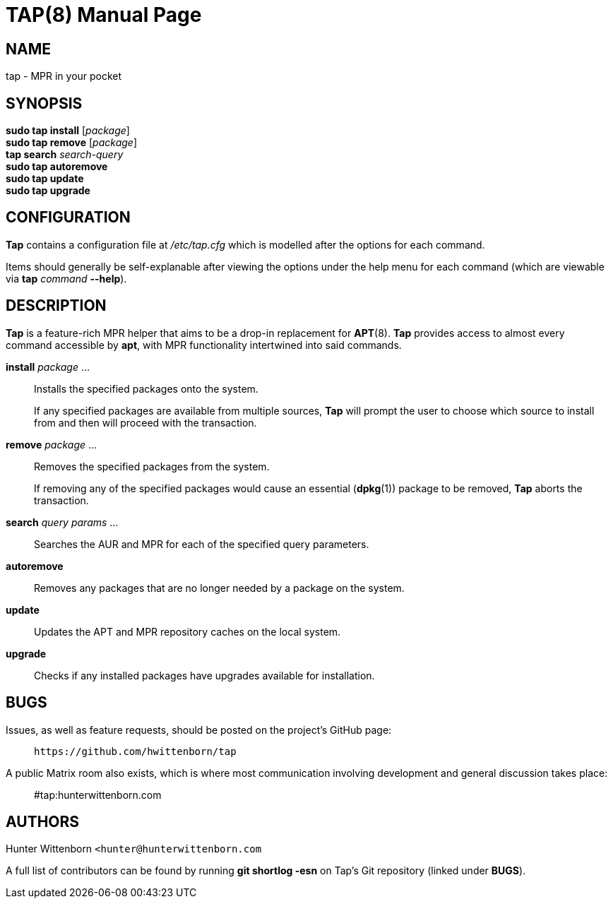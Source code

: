= TAP(8)
:doctype: manpage
:hardbreaks:
:manmanual: Tap manual
:mansource: TAP {pkgver}

== NAME
tap - MPR in your pocket

== SYNOPSIS
*sudo tap install* [_package_]
*sudo tap remove* [_package_]
*tap search* _search-query_
*sudo tap autoremove*
*sudo tap update*
*sudo tap upgrade*

== CONFIGURATION
*Tap* contains a configuration file at _/etc/tap.cfg_ which is modelled after the options for each command.

Items should generally be self-explanable after viewing the options under the help menu for each command (which are viewable via *tap* _command_ *--help*).

== DESCRIPTION
*Tap* is a feature-rich MPR helper that aims to be a drop-in replacement for *APT*(8). *Tap* provides access to almost every command accessible by *apt*, with MPR functionality intertwined into said commands.

*install* _package_ ...::
Installs the specified packages onto the system.
+
If any specified packages are available from multiple sources, *Tap* will prompt the user to choose which source to install from and then will proceed with the transaction.

*remove* _package_ ...::
Removes the specified packages from the system.
+
If removing any of the specified packages would cause an essential (*dpkg*(1)) package to be removed, *Tap* aborts the transaction.

*search* _query params_ ...::
Searches the AUR and MPR for each of the specified query parameters.

*autoremove*::
Removes any packages that are no longer needed by a package on the system.

*update*::
Updates the APT and MPR repository caches on the local system.

*upgrade*::
Checks if any installed packages have upgrades available for installation.

== BUGS
Issues, as well as feature requests, should be posted on the project's GitHub page: ::
`+https://github.com/hwittenborn/tap+`

A public Matrix room also exists, which is where most communication involving development and general discussion takes place: ::
#tap:hunterwittenborn.com

== AUTHORS
Hunter Wittenborn `+<hunter@hunterwittenborn.com+`

A full list of contributors can be found by running *git shortlog -esn* on Tap’s Git repository (linked under *BUGS*).
